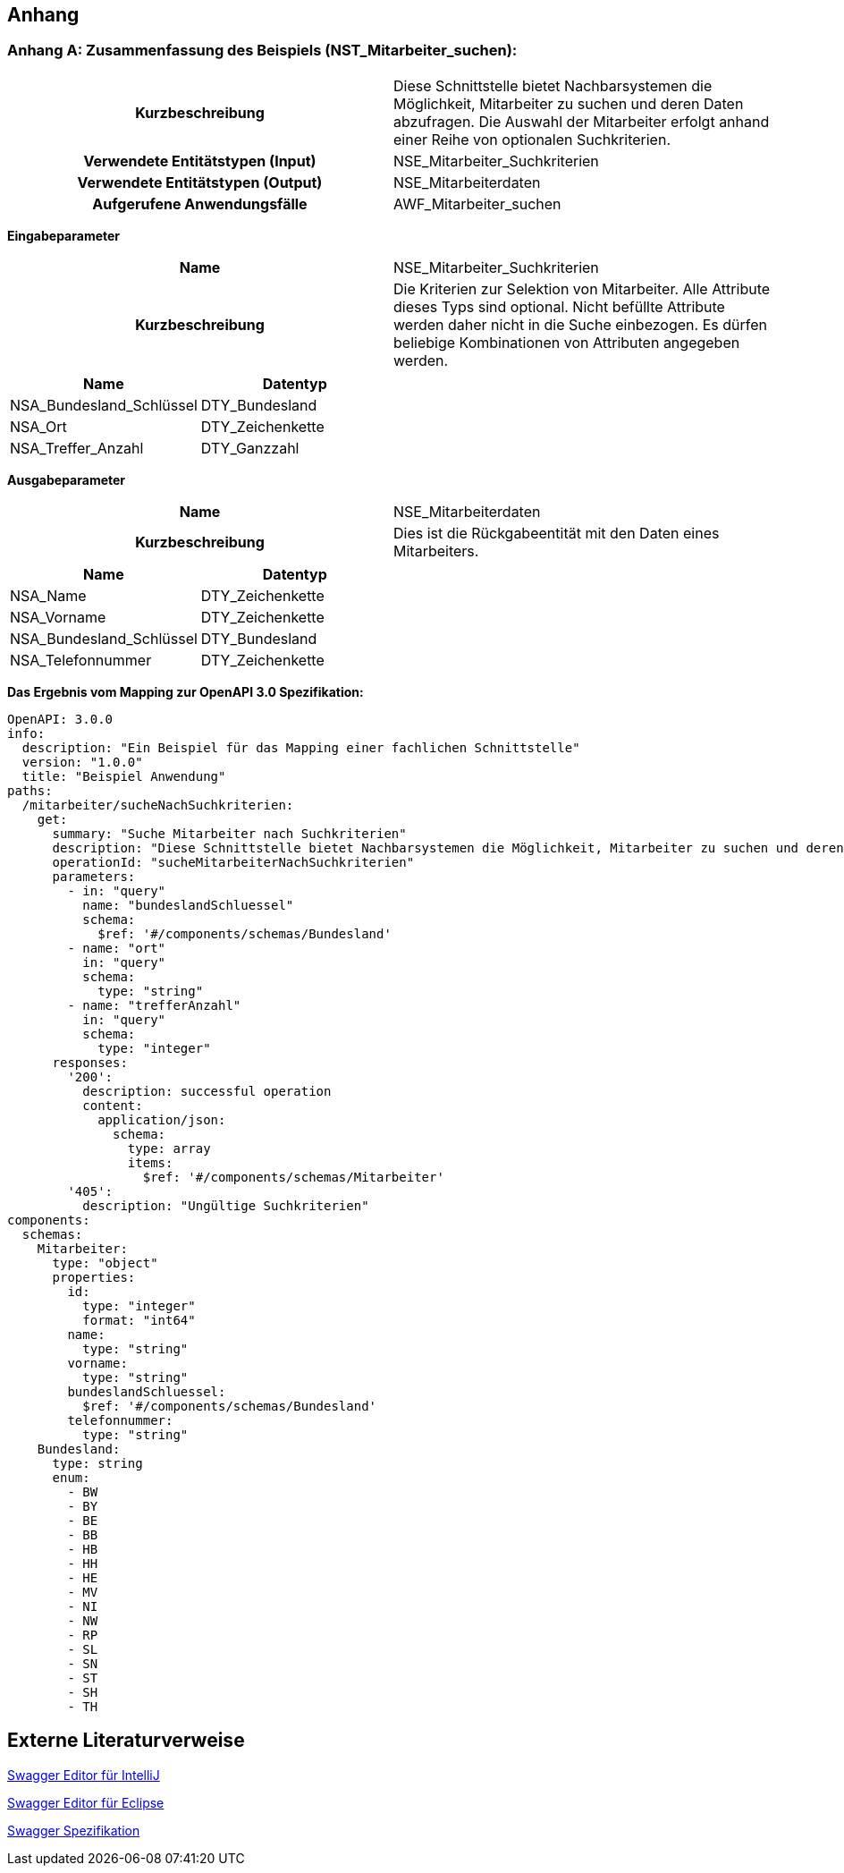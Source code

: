 // tag::inhalt[]

:sectnums!:

[[anhang]]
== Anhang

[[zusammenfassung-beispiel-mitarbeiter]]
=== Anhang A: Zusammenfassung des Beispiels (NST_Mitarbeiter_suchen):

[cols="h,1"]
|===
|Kurzbeschreibung
|Diese Schnittstelle bietet Nachbarsystemen die Möglichkeit, Mitarbeiter zu suchen und deren Daten abzufragen. Die Auswahl der Mitarbeiter erfolgt anhand einer Reihe von optionalen Suchkriterien.

|Verwendete Entitätstypen (Input)
|NSE_Mitarbeiter_Suchkriterien

|Verwendete Entitätstypen (Output)
|NSE_Mitarbeiterdaten

|Aufgerufene Anwendungsfälle
|AWF_Mitarbeiter_suchen
|===

*Eingabeparameter*

[cols="h,1"]
|===
|Name
|NSE_Mitarbeiter_Suchkriterien

|Kurzbeschreibung
|Die Kriterien zur Selektion von Mitarbeiter. Alle Attribute dieses Typs sind optional. Nicht befüllte Attribute werden daher nicht in die Suche einbezogen. Es dürfen beliebige Kombinationen von Attributen angegeben werden.
|===

|===
|Name|Datentyp

|NSA_Bundesland_Schlüssel
|DTY_Bundesland

|NSA_Ort
|DTY_Zeichenkette

|NSA_Treffer_Anzahl
|DTY_Ganzzahl
|===


*Ausgabeparameter*

[cols="h,1"]
|===
|Name
|NSE_Mitarbeiterdaten

|Kurzbeschreibung
|Dies ist die Rückgabeentität mit den Daten eines Mitarbeiters.

|===

|===
|Name|Datentyp

|NSA_Name
|DTY_Zeichenkette

|NSA_Vorname
|DTY_Zeichenkette

|NSA_Bundesland_Schlüssel
|DTY_Bundesland

|NSA_Telefonnummer
|DTY_Zeichenkette
|===

*Das Ergebnis vom Mapping zur OpenAPI 3.0 Spezifikation:*

[source,yaml]
----
OpenAPI: 3.0.0
info:
  description: "Ein Beispiel für das Mapping einer fachlichen Schnittstelle"
  version: "1.0.0"
  title: "Beispiel Anwendung"
paths:
  /mitarbeiter/sucheNachSuchkriterien:
    get:
      summary: "Suche Mitarbeiter nach Suchkriterien"
      description: "Diese Schnittstelle bietet Nachbarsystemen die Möglichkeit, Mitarbeiter zu suchen und deren Daten abzufragen. Die Auswahl der Mitarbeiter erfolgt anhand einer Reihe von optionalen Suchkriterien."
      operationId: "sucheMitarbeiterNachSuchkriterien"
      parameters:
        - in: "query"
          name: "bundeslandSchluessel"
          schema:
            $ref: '#/components/schemas/Bundesland'
        - name: "ort"
          in: "query"
          schema:
            type: "string"
        - name: "trefferAnzahl"
          in: "query"
          schema:
            type: "integer"
      responses:
        '200':
          description: successful operation
          content:
            application/json:
              schema:
                type: array
                items:
                  $ref: '#/components/schemas/Mitarbeiter'
        '405':
          description: "Ungültige Suchkriterien"
components:
  schemas:
    Mitarbeiter:
      type: "object"
      properties:
        id:
          type: "integer"
          format: "int64"
        name:
          type: "string"
        vorname:
          type: "string"
        bundeslandSchluessel:
          $ref: '#/components/schemas/Bundesland'
        telefonnummer:
          type: "string"
    Bundesland:
      type: string
      enum:
        - BW
        - BY
        - BE
        - BB
        - HB
        - HH
        - HE
        - MV
        - NI
        - NW
        - RP
        - SL
        - SN
        - ST
        - SH
        - TH
----

[[anhang-externe-literaturverweise]]
== Externe Literaturverweise

https://plugins.jetbrains.com/plugin/14837-openapi-swagger-editor[Swagger Editor für IntelliJ]

https://marketplace.eclipse.org/content/openapi-swagger-editor[Swagger Editor für Eclipse]

https://swagger.io/specification/[Swagger Spezifikation]

// end::inhalt[]
